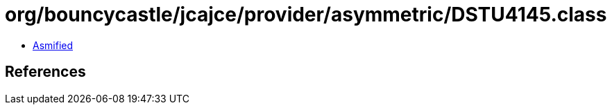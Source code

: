 = org/bouncycastle/jcajce/provider/asymmetric/DSTU4145.class

 - link:DSTU4145-asmified.java[Asmified]

== References

